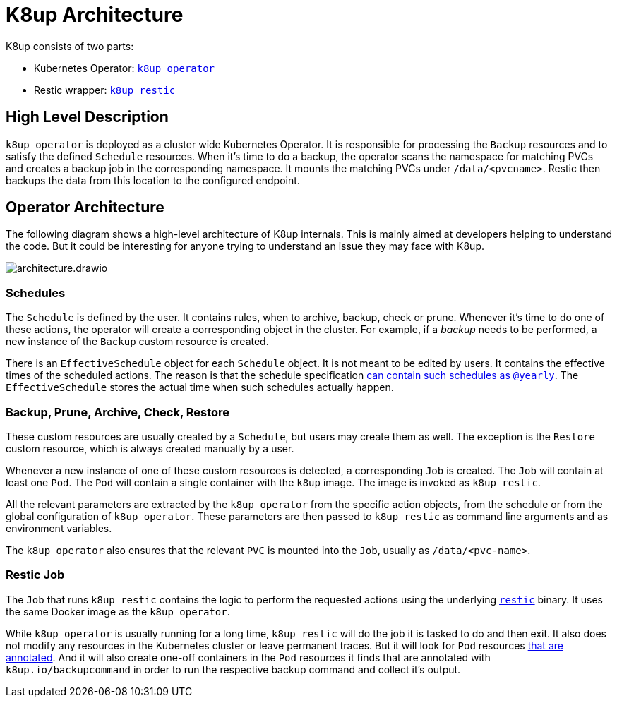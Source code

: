 = K8up Architecture

K8up consists of two parts:

* Kubernetes Operator: https://github.com/vshn/k8up/tree/master/operator[`k8up operator`]
* Restic wrapper: https://github.com/vshn/k8up/tree/master/restic[`k8up restic`]

== High Level Description

`k8up operator` is deployed as a cluster wide Kubernetes Operator.
It is responsible for processing the `Backup` resources and to satisfy the defined `Schedule` resources.
When it's time to do a backup, the operator scans the namespace for matching PVCs and creates a backup job in the corresponding namespace.
It mounts the matching PVCs under `/data/<pvcname>`.
Restic then backups the data from this location to the configured endpoint.

== Operator Architecture

The following diagram shows a high-level architecture of K8up internals.
This is mainly aimed at developers helping to understand the code.
But it could be interesting for anyone trying to understand an issue they may face with K8up.

image::architecture.drawio.svg[]

=== Schedules

The `Schedule` is defined by the user.
It contains rules, when to archive, backup, check or prune.
Whenever it's time to do one of these actions, the operator will create a corresponding object in the cluster.
For example, if a _backup_ needs to be performed, a new instance of the `Backup` custom resource is created.

There is an `EffectiveSchedule` object for each `Schedule` object.
It is not meant to be edited by users.
It contains the effective times of the scheduled actions.
The reason is that the schedule specification xref:references/schedule-specification.adoc[can contain such schedules as `@yearly`].
The `EffectiveSchedule` stores the actual time when such schedules actually happen.

=== Backup, Prune, Archive, Check, Restore

These custom resources are usually created by a `Schedule`, but users may create them as well.
The exception is the `Restore` custom resource, which is always created manually by a user.

Whenever a new instance of one of these custom resources is detected, a corresponding `Job` is created.
The `Job` will contain at least one `Pod`.
The `Pod` will contain a single container with the `k8up` image.
The image is invoked as `k8up restic`.

All the relevant parameters are extracted by the `k8up operator` from the specific action objects, from the schedule or from the global configuration of `k8up operator`.
These parameters are then passed to `k8up restic` as command line arguments and as environment variables.

The `k8up operator` also ensures that the relevant `PVC` is mounted into the `Job`, usually as `/data/<pvc-name>`.

=== Restic Job

The `Job` that runs `k8up restic` contains the logic to perform the requested actions using the underlying https://restic.net/[`restic`] binary.
It uses the same Docker image as the `k8up operator`.

While `k8up operator` is usually running for a long time, `k8up restic` will do the job it is tasked to do and then exit.
It also does not modify any resources in the Kubernetes cluster or leave permanent traces.
But it will look for `Pod` resources xref:references/annotations.adoc[that are annotated].
And it will also create one-off containers in the `Pod` resources it finds that are annotated with `k8up.io/backupcommand` in order to run the respective backup command and collect it's output.
